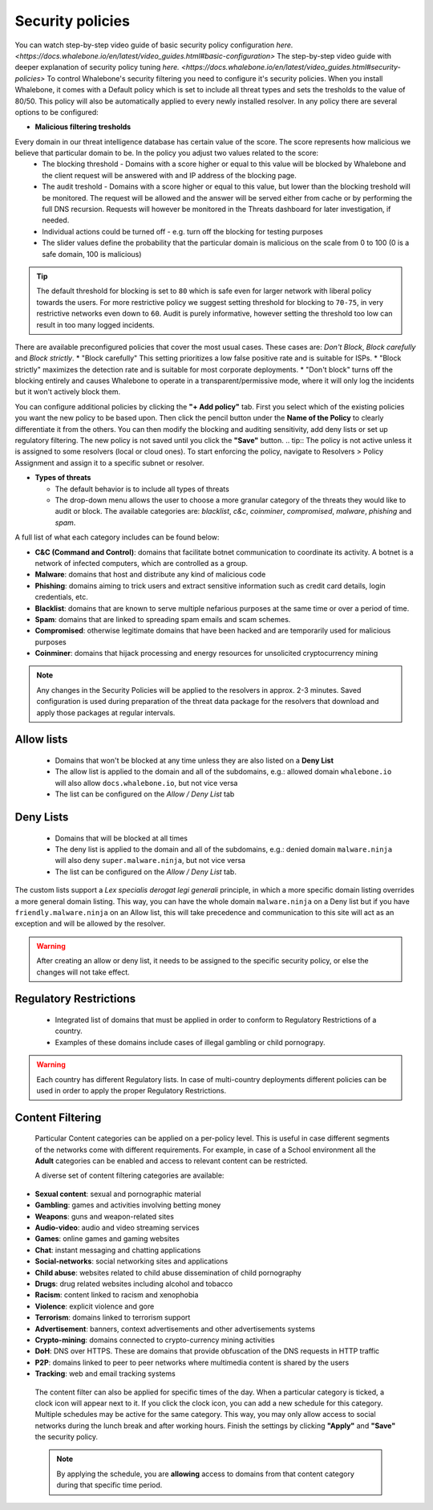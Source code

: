 Security policies
=================

You can watch step-by-step video guide of basic security policy configuration `here. <https://docs.whalebone.io/en/latest/video_guides.html#basic-configuration>`
The step-by-step video guide with deeper explanation of security policy tuning `here. <https://docs.whalebone.io/en/latest/video_guides.html#security-policies>`
To control Whalebone's security filtering you need to configure it's security policies. When you install Whalebone, it comes with a Default policy which is set to include all threat types and sets the tresholds to the value of 80/50. This policy will also be automatically applied to every newly installed resolver. 
In any policy there are several options to be configured:

* **Malicious filtering tresholds**

Every domain in our threat intelligence database has certain value of the score. The score represents how malicious we believe that particular domain to be. In the policy you adjust two values related to the score:
  * The blocking threshold - Domains with a score higher or equal to this value will be blocked by Whalebone and the client request will be answered with and IP address of the blocking page. 
  * The audit treshold - Domains with a score higher or equal to this value, but lower than the blocking treshold will be monitored. The request will be allowed and the answer will be served either from cache or by performing the full DNS recursion. Requests will however be monitored in the Threats dashboard for later investigation, if needed.
  * Individual actions could be turned off - e.g. turn off the blocking for testing purposes
  * The slider values define the probability that the particular domain is malicious on the scale from 0 to 100 (0 is a safe domain, 100 is malicious)

.. tip:: The default threshold for blocking is set to ``80`` which is safe even for larger network with liberal policy towards the users. For more restrictive policy we suggest setting threshold for blocking to ``70-75``, in very restrictive networks even down to ``60``. Audit is purely informative, however setting the threshold too low can result in too many logged incidents.

There are available preconfigured policies that cover the most usual cases. These cases are: `Don't Block`, `Block carefully` and `Block strictly`.
* "Block carefully" This setting prioritizes a low false positive rate and is suitable for ISPs.
* "Block strictly" maximizes the detection rate and is suitable for most corporate deployments. 
* "Don't block" turns off the blocking entirely and causes Whalebone to operate in a transparent/permissive mode, where it will only log the incidents but it won't actively block them. 

.. image:: ./img/score.png
   :align: center

You can configure additional policies by clicking the **"+ Add policy"** tab. First you select which of the existing policies you want the new policy to be based upon. Then click the pencil button under the **Name of the Policy** to clearly differentiate it from the others.
You can then modify the blocking and auditing sensitivity, add deny lists or set up regulatory filtering. The new policy is not saved until you click the **"Save"** button.
.. tip:: The policy is not active unless it is assigned to some resolvers (local or cloud ones). To start enforcing the policy, navigate to Resolvers > Policy Assignment and assign it to a specific subnet or resolver.
  


* **Types of threats**

  * The default behavior is to include all types of threats
  * The drop-down menu allows the user to choose a more granular category of the threats they would like to audit or block. The available categories are: `blacklist`, `c&c`, `coinminer`, `compromised`, `malware`, `phishing` and `spam`.

A full list of what each category includes can be found below: 

* **C&C (Command and Control)**:  domains that facilitate botnet communication to coordinate its activity. A botnet is a network of infected computers, which are controlled as a group. 
* **Malware**: domains that host and distribute any kind of malicious code
* **Phishing**: domains aiming to trick users and extract sensitive information such as credit card details, login credentials, etc.
* **Blacklist**: domains that are known to serve multiple nefarious purposes at the same time or over a period of time.
* **Spam**: domains that are linked to spreading spam emails and scam schemes.
* **Compromised**: otherwise legitimate domains that have been hacked and are temporarily used for malicious purposes
* **Coinminer**: domains that hijack processing and energy resources for unsolicited cryptocurrency mining

.. note:: Any changes in the Security Policies will be applied to the resolvers in approx. 2-3 minutes. Saved configuration is used during preparation of the threat data package for the resolvers that download and apply those packages at regular intervals.

Allow lists
-----------

  * Domains that won't be blocked at any time unless they are also listed on a **Deny List**
  * The allow list is applied to the domain and all of the subdomains, e.g.: allowed domain ``whalebone.io`` will also allow ``docs.whalebone.io``, but not vice versa
  * The list can be configured on the `Allow / Deny List` tab

Deny Lists
----------

  * Domains that will be blocked at all times 
  * The deny list is applied to the domain and all of the subdomains, e.g.: denied domain ``malware.ninja`` will also deny ``super.malware.ninja``, but not vice versa 
  * The list can be configured on the `Allow / Deny List` tab.

The custom lists support a `Lex specialis derogat legi generali` principle, in which a more specific domain listing overrides a more general domain listing. This way, you can have the whole domain ``malware.ninja`` on a Deny list 
but if you have ``friendly.malware.ninja`` on an Allow list, this will take precedence and communication to this site will act as an exception and will be allowed by the resolver.

.. warning:: After creating an allow or deny list, it needs to be assigned to the specific security policy, or else the changes will not take effect.

.. image:: ./img/whitelist.gif
   :align: center


Regulatory Restrictions
-----------------------

  * Integrated list of domains that must be applied in order to conform to Regulatory Restrictions of a country.
  * Examples of these domains include cases of illegal gambling or child pornograpy. 

.. warning:: Each country has different Regulatory lists. In case of multi-country deployments different policies can be used in order to apply the proper Regulatory Restrictions. 

Content Filtering
--------------------- 

  Particular Content categories can be applied on a per-policy level. This is useful in case different segments of the networks come with different requirements. For example, in case of a School environment all the **Adult** categories can be enabled and access to relevant content can be restricted.

  A diverse set of content filtering categories are available:

*	**Sexual content**: sexual and pornographic material
*	**Gambling**: games and activities involving betting money
*	**Weapons**: guns and weapon-related sites
* **Audio-video**: audio and video streaming services
*	**Games**: online games and gaming websites
*	**Chat**: instant messaging and chatting applications
*	**Social-networks**: social networking sites and applications
*	**Child abuse**: websites related to child abuse dissemination of child pornography
*	**Drugs**: drug related websites including alcohol and tobacco
*	**Racism**: content linked to racism and xenophobia
*	**Violence**: explicit violence and gore
*	**Terrorism**: domains linked to terrorism support
*	**Advertisement**: banners, context advertisements and other advertisements systems
*	**Crypto-mining**: domains connected to crypto-currency mining activities
*	**DoH**: DNS over HTTPS. These are domains that provide obfuscation of the DNS requests in HTTP traffic 
*	**P2P**: domains linked to peer to peer networks where multimedia content is shared by the users
*	**Tracking**: web and email tracking systems

  The content filter can also be applied for specific times of the day. When a particular category is ticked, a clock icon will appear next to it. If you click the clock icon, you can add a new schedule for this category.
  Multiple schedules may be active for the same category. This way, you may only allow access to social networks during the lunch break and after working hours. Finish the settings by clicking **"Apply"** and **"Save"** the security policy.

  .. note:: By applying the schedule, you are **allowing** access to domains from that content category during that specific time period. 

  .. image:: ./img/schedules.png
    :align: center

